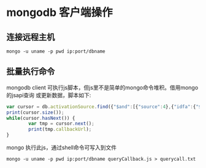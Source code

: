 * mongodb 客户端操作
** 连接远程主机
#+BEGIN_SRC shell
mongo -u uname -p pwd ip:port/dbname
#+END_SRC
** 批量执行命令
mongodb client 可执行js脚本，但js里不是简单的mongo命令堆积。借用mongo的jsapi查询
或更新数据，脚本如下:
#+BEGIN_SRC javascript
var cursor = db.activationSource.find({"$and":[{"source":4},{"idfa":{"$in":['6E45C0AE-89BA-4AFF-BC60-27059042EA65','5B2059B8-7E52-444C-A222-51DBB02D7EE0']}}]}, {"callbackUrl":1});
print(cursor.size());
while(cursor.hasNext()) {
        var tmp = cursor.next();
        print(tmp.callbackUrl);
}
#+END_SRC
mongo 执行此js，通过shell命令可写入到文件
#+BEGIN_SRC shell
mongo -u uname -p pwd ip:port/dbname queryCallback.js > querycall.txt
#+END_SRC
